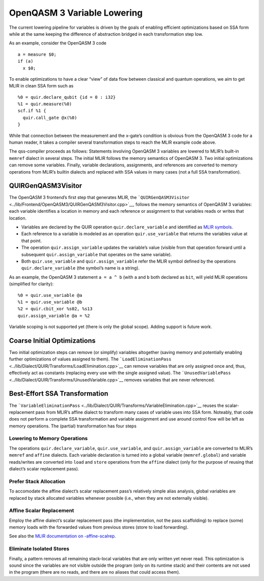 OpenQASM 3 Variable Lowering
============================

The current lowering pipeline for variables is driven by the goals of
enabling efficient optimizations based on SSA form while at the same
keeping the difference of abstraction bridged in each transformation
step low.

As an example, consider the OpenQASM 3 code

::

   a = measure $0;
   if (a)
     x $0;

To enable optimizations to have a clear “view” of data flow between
classical and quantum operations, we aim to get MLIR in clean SSA form
such as

::

   %0 = quir.declare_qubit {id = 0 : i32}
   %1 = quir.measure(%0)
   scf.if %1 {
     quir.call_gate @x(%0)
   }

While that connection between the measurement and the x-gate’s condition
is obvious from the OpenQASM 3 code for a human reader, it takes a
compiler several transformation steps to reach the MLIR example code
above.

The qss-compiler proceeds as follows: Statements involving OpenQASM 3
variables are lowered to MLIR’s built-in ``memref`` dialect in several
steps. The initial MLIR follows the memory semantics of OpenQASM 3. Two
initial optimizations can remove some variables. Finally, variable
declarations, assignments, and references are converted to memory
operations from MLIR’s builtin dialects and replaced with SSA values in
many cases (not a full SSA transformation).

QUIRGenQASM3Visitor
-------------------

The OpenQASM 3 frontend’s first step that generates MLIR, the
```QUIRGenQASM3Visitor`` <../lib/Frontend/OpenQASM3/QUIRGenQASM3Visitor.cpp>`__,
follows the memory semantics of OpenQASM 3 variables: each variable
identifies a location in memory and each reference or assignment to that
variables reads or writes that location.

-  Variables are declared by the QUIR operation
   ``quir.declare_variable`` and identified as `MLIR
   symbols <https://mlir.llvm.org/docs/SymbolsAndSymbolTables/>`__.
-  Each reference to a variable is modeled as an operation
   ``quir.use_variable`` that returns the variables value at that point.
-  The operation ``quir.assign_variable`` updates the variable’s value
   (visible from that operation forward until a subsequent
   ``quir.assign_variable`` that operates on the same variable).
-  Both ``quir.use_variable`` and ``quir.assign_variable`` refer the
   MLIR symbol defined by the operations ``quir.declare_variable`` (the
   symbol’s name is a string).

As an example, the OpenQASM 3 statement ``a = a ^ b`` (with ``a`` and
``b`` both declared as ``bit``, will yield MLIR operations (simplified
for clarity):

::

      %0 = quir.use_variable @a
      %1 = quir.use_variable @b
      %2 = quir.cbit_xor %s02, %s13
      quir.assign_variable @a = %2

Variable scoping is not supported yet (there is only the global scope). Adding
support is future work.


Coarse Initial Optimizations
----------------------------

Two initial optimization steps can remove (or simplify) variables
altogether (saving memory and potentially enabling further optimizations
of values assigned to them). The
```LoadEliminationPass`` <../lib/Dialect/QUIR/Transforms/LoadElimination.cpp>`__
can remove variables that are only assigned once and, thus, effectively
act as constants (replacing every use with the single assigned value).
The
```UnusedVariablePass`` <../lib/Dialect/QUIR/Transforms/UnusedVariable.cpp>`__
removes variables that are never referenced.

Best-Effort SSA Transformation
------------------------------

The
```VariableEliminationPass`` <../lib/Dialect/QUIR/Transforms/VariableElimination.cpp>`__
reuses the scalar-replacement pass from MLIR’s affine dialect to
transform many cases of variable uses into SSA form. Noteably, that code
does not perform a complete SSA transformation and variable assignment
and use around control flow will be left as memory operations. The
(partial) transformation has four steps

Lowering to Memory Operations
~~~~~~~~~~~~~~~~~~~~~~~~~~~~~

The operations ``quir.declare_variable``, ``quir.use_variable``, and
``quir.assign_variable`` are converted to MLIR’s ``memref`` and
``affine`` dialects. Each variable declaration is turned into a global
variable (``memref.global``) and variable reads/writes are converted
into ``load`` and ``store`` operations from the ``affine`` dialect (only
for the purpose of reusing that dialect’s scalar replacement pass).

Prefer Stack Allocation
~~~~~~~~~~~~~~~~~~~~~~~

To accomodate the affine dialect’s scalar replacement pass’s relatively
simple alias analysis, global variables are replaced by stack allocated
variables whenever possible (i.e., when they are not externally
visible).

Affine Scalar Replacement
~~~~~~~~~~~~~~~~~~~~~~~~~

Employ the affine dialect’s scalar replacement pass (the implementation,
not the pass scaffolding) to replace (some) memory loads with the
forwarded values from previous stores (store to load forwarding).

See also the `MLIR documentation on
-affine-scalrep <https://mlir.llvm.org/docs/Passes/#-affine-scalrep-replace-affine-memref-accesses-by-scalars-by-forwarding-stores-to-loads-and-eliminating-redundant-loads>`__.

Eliminate Isolated Stores
~~~~~~~~~~~~~~~~~~~~~~~~~

Finally, a pattern removes all remaining stack-local variables that are
only written yet never read. This optimization is sound since the
variables are not visible outside the program (only on its runtime
stack) and their contents are not used in the program (there are no
reads, and there are no aliases that could access them).
